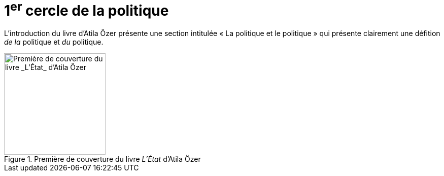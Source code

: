 = 1^er^ cercle de la politique

L'introduction du livre d'Atila Özer présente une section intitulée « La politique et le politique » qui présente clairement une défition _de la_ politique et _du_ politique.

.Première de couverture du livre _L'État_ d'Atila Özer
image::etat.jpg[Première de couverture du livre _L'État_ d'Atila Özer, 200]